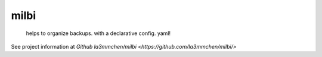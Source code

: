 ======
milbi
======

    helps to organize backups. with a declarative config. yaml!


See project information at `Github la3mmchen/milbi <https://github.com/la3mmchen/milbi/>`
